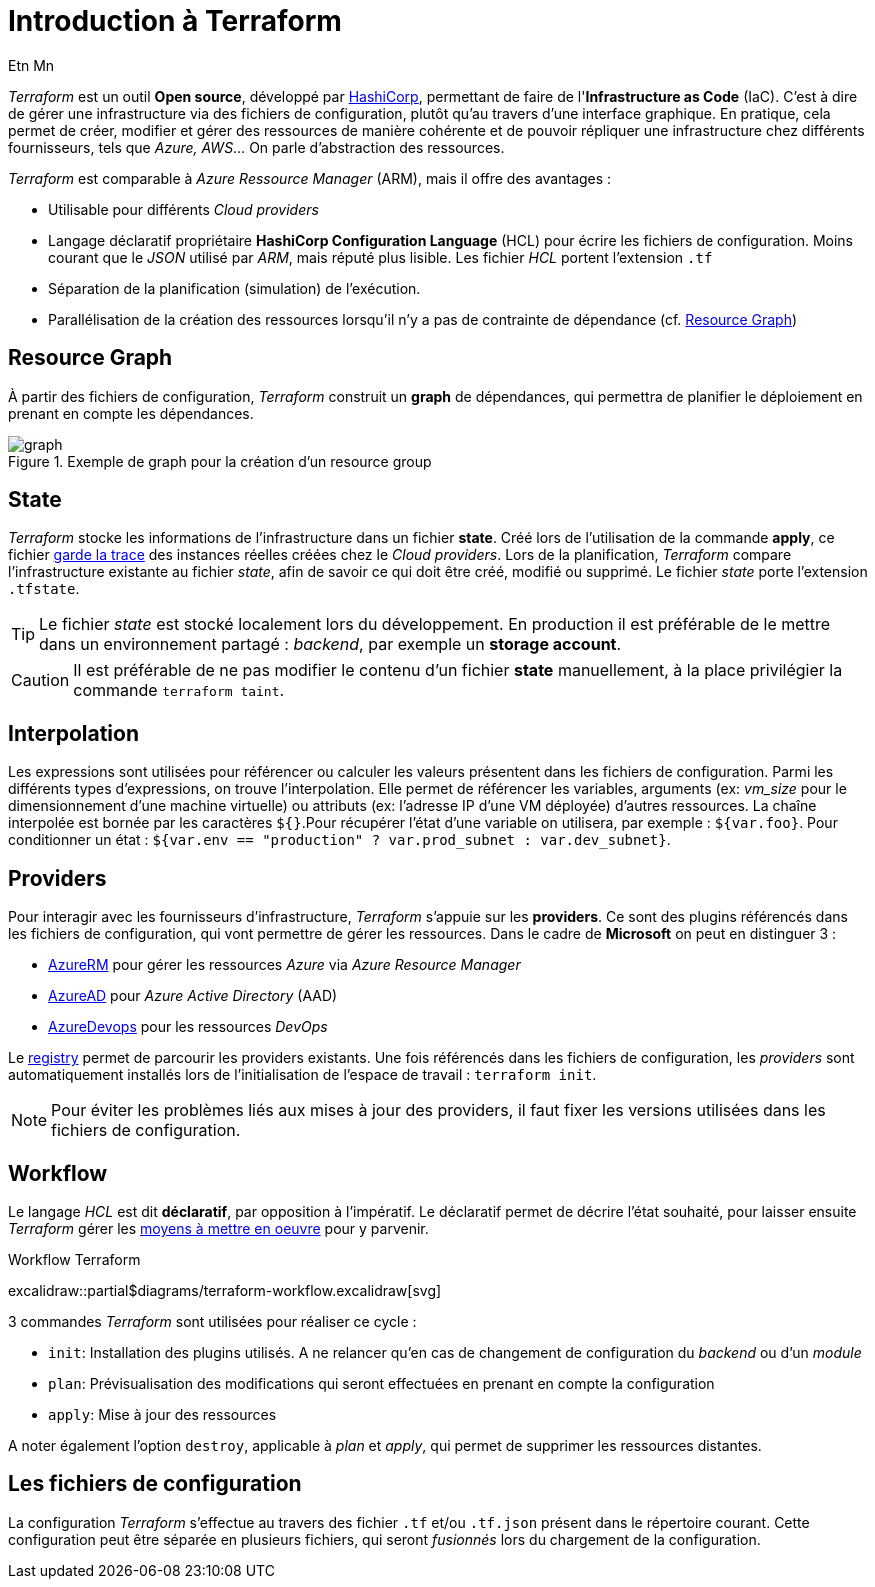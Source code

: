 = Introduction à Terraform
Etn Mn
:description: Introduction à Terraform pour une utilisation dans le cadre d'Azure.
:navtitle: Introduction

_Terraform_ est un outil *Open source*, développé par https://terraform.io[HashiCorp], permettant de faire de l'*Infrastructure as Code* (IaC). C'est à dire de gérer une infrastructure via des fichiers de configuration, plutôt qu'au travers d'une interface graphique. En pratique, cela permet de créer, modifier et gérer des ressources de manière cohérente et de pouvoir répliquer une infrastructure chez différents fournisseurs, tels que _Azure, AWS_... On parle d'abstraction des ressources.

_Terraform_ est comparable à _Azure Ressource Manager_ (ARM), mais il offre des avantages :

* Utilisable pour différents _Cloud providers_
* Langage déclaratif propriétaire *HashiCorp Configuration Language* (HCL) pour écrire les fichiers de configuration. Moins courant que le _JSON_ utilisé par _ARM_, mais réputé plus lisible. Les fichier _HCL_ portent l'extension `.tf`
* Séparation de la planification (simulation) de l'exécution.
* Parallélisation de la création des ressources lorsqu'il n'y a pas de contrainte de dépendance (cf. <<Resource Graph>>)

== Resource Graph

À partir des fichiers de configuration, _Terraform_ construit un *graph* de dépendances, qui permettra de planifier le déploiement en prenant en compte les dépendances.

.Exemple de graph pour la création d'un resource group
image::resource-group-graph.svg[graph]

== State

_Terraform_ stocke les informations de l'infrastructure dans un fichier *state*. Créé lors de l'utilisation de la commande *apply*, ce fichier https://www.terraform.io/language/state/purpose[garde la trace] des instances réelles créées chez le _Cloud providers_. Lors de la planification, _Terraform_ compare l'infrastructure existante au fichier _state_, afin de savoir ce qui doit être créé, modifié ou supprimé. Le fichier _state_ porte l'extension `.tfstate`.

TIP: Le fichier _state_ est stocké localement lors du développement. En production il est préférable de le mettre dans un environnement partagé : _backend_, par exemple un *storage account*.

CAUTION: Il est préférable de ne pas modifier le contenu d'un fichier *state* manuellement, à la place privilégier la commande `terraform taint`.

== Interpolation

Les expressions sont utilisées pour référencer ou calculer les valeurs présentent dans les fichiers de configuration. Parmi les différents types d'expressions, on trouve l'interpolation. Elle permet de référencer les variables, arguments (ex: _vm_size_ pour le dimensionnement d'une machine virtuelle) ou attributs (ex: l'adresse IP d'une VM déployée) d'autres ressources. La chaîne interpolée est bornée par les caractères `${}`.Pour récupérer l'état d'une variable on utilisera, par exemple : `${var.foo}`. Pour conditionner un état : `${var.env == "production" ? var.prod_subnet : var.dev_subnet}`.

== Providers

Pour interagir avec les fournisseurs d'infrastructure, _Terraform_ s'appuie sur les *providers*. Ce sont des plugins référencés dans les fichiers de configuration, qui vont permettre de gérer les ressources. Dans le cadre de *Microsoft* on peut en distinguer 3 :

* https://github.com/terraform-providers/terraform-provider-azurerm[AzureRM] pour gérer les ressources _Azure_ via _Azure Resource Manager_
* https://github.com/hashicorp/terraform-provider-azuread[AzureAD] pour _Azure Active Directory_ (AAD)
* https://github.com/microsoft/terraform-provider-azuredevops[AzureDevops] pour les ressources _DevOps_

Le https://registry.terraform.io/browse/providers[registry] permet de parcourir les providers existants. Une fois référencés dans les fichiers de configuration, les _providers_ sont automatiquement installés lors de l'initialisation de l'espace de travail : `terraform init`.

NOTE: Pour éviter les problèmes liés aux mises à jour des providers, il faut fixer les versions utilisées dans les fichiers de configuration.

== Workflow

Le langage _HCL_ est dit *déclaratif*, par opposition à l'impératif. Le déclaratif permet de décrire l'état souhaité, pour laisser ensuite _Terraform_ gérer les <<Resource Graph, moyens à mettre en oeuvre>> pour y parvenir.

.Workflow Terraform
excalidraw::partial$diagrams/terraform-workflow.excalidraw[svg]

3 commandes _Terraform_ sont utilisées pour réaliser ce cycle :

* `init`: Installation des plugins utilisés. A ne relancer qu'en cas de changement de configuration du _backend_ ou d'un _module_
* `plan`: Prévisualisation des modifications qui seront effectuées en prenant en compte la configuration
* `apply`: Mise à jour des ressources

A noter également l'option `destroy`, applicable à _plan_ et _apply_, qui permet de supprimer les ressources distantes.

== Les fichiers de configuration

La configuration _Terraform_ s'effectue au travers des fichier `.tf` et/ou `.tf.json` présent dans le répertoire courant. Cette configuration peut être séparée en plusieurs fichiers, qui seront _fusionnés_ lors du chargement de la configuration.
